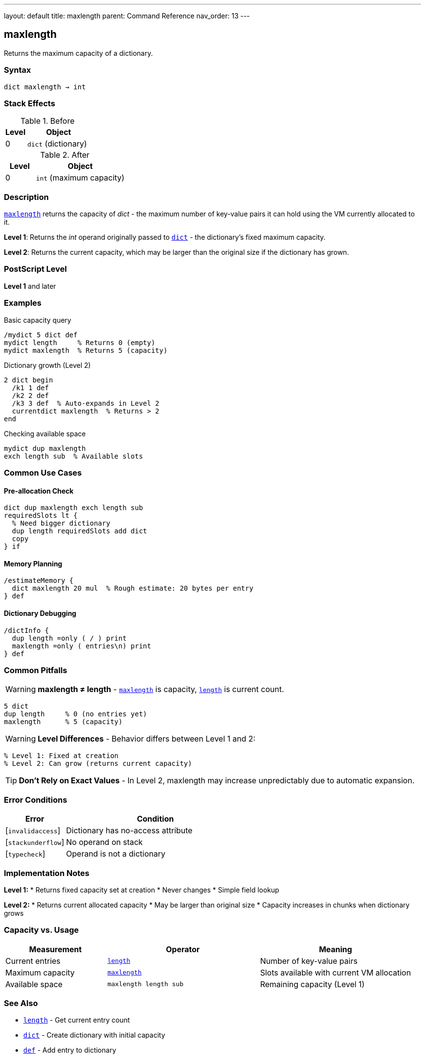 ---
layout: default
title: maxlength
parent: Command Reference
nav_order: 13
---

== maxlength

Returns the maximum capacity of a dictionary.

=== Syntax

----
dict maxlength → int
----

=== Stack Effects

.Before
[cols="1,3"]
|===
| Level | Object

| 0
| `dict` (dictionary)
|===

.After
[cols="1,3"]
|===
| Level | Object

| 0
| `int` (maximum capacity)
|===

=== Description

link:/docs/commands/references/maxlength/[`maxlength`] returns the capacity of _dict_ - the maximum number of key-value pairs it can hold using the VM currently allocated to it.

**Level 1**: Returns the _int_ operand originally passed to link:/docs/commands/references/dict/[`dict`] - the dictionary's fixed maximum capacity.

**Level 2**: Returns the current capacity, which may be larger than the original size if the dictionary has grown.

=== PostScript Level

*Level 1* and later

=== Examples

.Basic capacity query
[source,postscript]
----
/mydict 5 dict def
mydict length     % Returns 0 (empty)
mydict maxlength  % Returns 5 (capacity)
----

.Dictionary growth (Level 2)
[source,postscript]
----
2 dict begin
  /k1 1 def
  /k2 2 def
  /k3 3 def  % Auto-expands in Level 2
  currentdict maxlength  % Returns > 2
end
----

.Checking available space
[source,postscript]
----
mydict dup maxlength
exch length sub  % Available slots
----

=== Common Use Cases

==== Pre-allocation Check

[source,postscript]
----
dict dup maxlength exch length sub
requiredSlots lt {
  % Need bigger dictionary
  dup length requiredSlots add dict
  copy
} if
----

==== Memory Planning

[source,postscript]
----
/estimateMemory {
  dict maxlength 20 mul  % Rough estimate: 20 bytes per entry
} def
----

==== Dictionary Debugging

[source,postscript]
----
/dictInfo {
  dup length =only ( / ) print
  maxlength =only ( entries\n) print
} def
----

=== Common Pitfalls

WARNING: *maxlength ≠ length* - link:/docs/commands/references/maxlength/[`maxlength`] is capacity, link:/docs/commands/references/length/[`length`] is current count.

[source,postscript]
----
5 dict
dup length     % 0 (no entries yet)
maxlength      % 5 (capacity)
----

WARNING: *Level Differences* - Behavior differs between Level 1 and 2:

[source,postscript]
----
% Level 1: Fixed at creation
% Level 2: Can grow (returns current capacity)
----

TIP: *Don't Rely on Exact Values* - In Level 2, maxlength may increase unpredictably due to automatic expansion.

=== Error Conditions

[cols="1,3"]
|===
| Error | Condition

| [`invalidaccess`]
| Dictionary has no-access attribute

| [`stackunderflow`]
| No operand on stack

| [`typecheck`]
| Operand is not a dictionary
|===

=== Implementation Notes

**Level 1:**
* Returns fixed capacity set at creation
* Never changes
* Simple field lookup

**Level 2:**
* Returns current allocated capacity
* May be larger than original size
* Capacity increases in chunks when dictionary grows

=== Capacity vs. Usage

[cols="2,3,3"]
|===
| Measurement | Operator | Meaning

| Current entries
| link:/docs/commands/references/length/[`length`]
| Number of key-value pairs

| Maximum capacity
| link:/docs/commands/references/maxlength/[`maxlength`]
| Slots available with current VM allocation

| Available space
| `maxlength length sub`
| Remaining capacity (Level 1)
|===

=== See Also

* link:/docs/commands/references/length/[`length`] - Get current entry count
* link:/docs/commands/references/dict/[`dict`] - Create dictionary with initial capacity
* link:/docs/commands/references/def/[`def`] - Add entry to dictionary
* link:/docs/commands/references/known/[`known`] - Check if key exists
